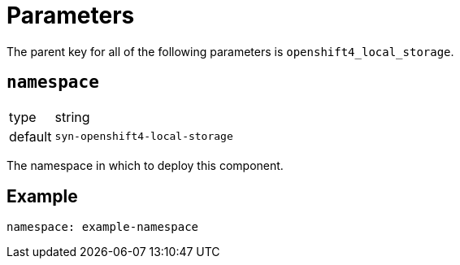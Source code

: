 = Parameters

The parent key for all of the following parameters is `openshift4_local_storage`.

== `namespace`

[horizontal]
type:: string
default:: `syn-openshift4-local-storage`

The namespace in which to deploy this component.


== Example

[source,yaml]
----
namespace: example-namespace
----
